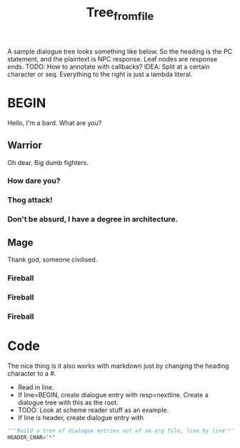 #+title: Tree_from_file
A sample dialogue tree looks something like below. So the heading is the PC statement, and the plaintext is NPC response. Leaf nodes are response ends. TODO: How to annotate with callbacks? IDEA: Split at a certain character or seq. Everything to the right is just a lambda literal.
* BEGIN
Hello, I'm a bard. What are you?
** Warrior
Oh dear. Big dumb fighters.
*** How dare you?
*** Thog attack!
*** Don't be absurd, I have a degree in architecture.
** Mage
Thank god, someone civilised.
*** Fireball
*** Fireball
*** Fireball

* Code
The nice thing is it also works with markdown just by changing the heading character to a #.


- Read in line.
- If line=BEGIN, create dialogue entry with resp=nextline. Create a dialogue tree with this as the root.
- TODO: Look at scheme reader stuff as an example.
- If line is header, create dialogue entry with

#+begin_src python
"""Build a tree of dialogue entries out of an org file, line by line"""
HEADER_CHAR="*"




#+end_src
